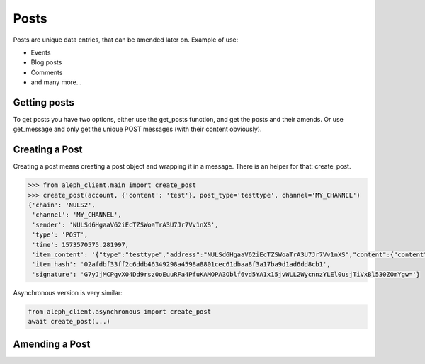 .. _posts:

=====
Posts
=====

Posts are unique data entries, that can be amended later on.
Example of use:

- Events
- Blog posts
- Comments
- and many more...

Getting posts
-------------

To get posts you have two options, either use the get_posts function, and get
the posts and their amends. Or use get_message and only get the unique POST
messages (with their content obviously).


Creating a Post
---------------

Creating a post means creating a post object and wrapping it in a message.
There is an helper for that: create_post.

.. code-block:: python3

    >>> from aleph_client.main import create_post
    >>> create_post(account, {'content': 'test'}, post_type='testtype', channel='MY_CHANNEL')
    {'chain': 'NULS2',
     'channel': 'MY_CHANNEL',
     'sender': 'NULSd6HgaaV62iEcTZSWoaTrA3U7Jr7Vv1nXS',
     'type': 'POST',
     'time': 1573570575.281997,
     'item_content': '{"type":"testtype","address":"NULSd6HgaaV62iEcTZSWoaTrA3U7Jr7Vv1nXS","content":{"content":"test"},"time":1573570575.2818618}',
     'item_hash': '02afdbf33ff2c6ddb46349298a4598a8801cec61dbaa8f3a17ba9d1ad6dd8cb1',
     'signature': 'G7yJjMCPgvX04Dd9rsz0oEuuRFa4PfuKAMOPA3Oblf6vd5YA1x15jvWLL2WycnnzYLEl0usjTiVxBl530ZOmYgw='}


Asynchronous version is very similar:

.. code-block:: python3

    from aleph_client.asynchronous import create_post
    await create_post(...)

Amending a Post
---------------